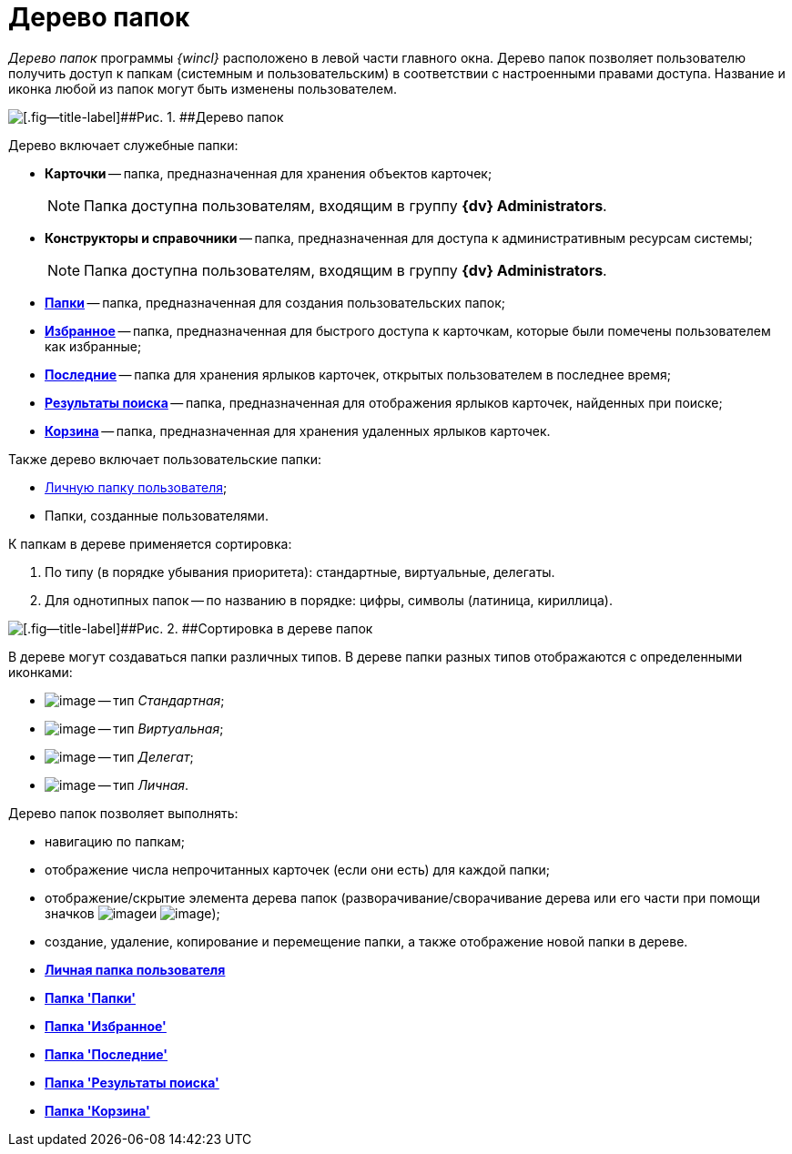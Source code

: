 = Дерево папок

_Дерево папок_ программы _{wincl}_ расположено в левой части главного окна. Дерево папок позволяет пользователю получить доступ к папкам (системным и пользовательским) в соответствии с настроенными правами доступа. Название и иконка любой из папок могут быть изменены пользователем.

image::img/Main_tree.png[[.fig--title-label]##Рис. 1. ##Дерево папок]

Дерево включает служебные папки:

* [.keyword]*Карточки* -- [#concept_ykd_hyn_sj__last_cards .ph]#папка, предназначенная для хранения объектов карточек#;
+
[NOTE]
====
Папка доступна пользователям, входящим в группу [.keyword]*{dv} Administrators*.
====
* [.keyword]*Конструкторы и справочники* -- [#concept_ykd_hyn_sj__tasks .ph]#папка, предназначенная для доступа к административным ресурсам системы#;
+
[NOTE]
====
Папка доступна пользователям, входящим в группу [.keyword]*{dv} Administrators*.
====
* xref:Folder_folders.html[[.keyword]*Папки*] -- [#concept_ykd_hyn_sj__my_docs .ph]#папка, предназначенная для создания пользовательских папок#;
* xref:Folder_favorites.html[[.keyword]*Избранное*] -- [#concept_ykd_hyn_sj__my_DV_folders .ph]#папка, предназначенная для быстрого доступа к карточкам, которые были помечены пользователем как избранные#;
* xref:Folder_last_documents.html[[.keyword]*Последние*] -- [.ph]#папка для хранения ярлыков карточек, открытых пользователем в последнее время#;
* xref:Folder_search_results.html[[.keyword]*Результаты поиска*] -- [.ph]#папка, предназначенная для отображения ярлыков карточек, найденных при поиске#;
* xref:Folder_recyclebin.html[[.keyword]*Корзина*] -- [.ph]#папка, предназначенная для хранения удаленных ярлыков карточек#.

Также дерево включает пользовательские папки:

* xref:Folder_personal.adoc[Личную папку пользователя];
* Папки, созданные пользователями.

К папкам в дереве применяется сортировка:

. По типу (в порядке убывания приоритета): стандартные, виртуальные, делегаты.
. Для однотипных папок -- по названию в порядке: цифры, символы (латиница, кириллица).

image::img/Main_tree_sort.png[[.fig--title-label]##Рис. 2. ##Сортировка в дереве папок]

В дереве могут создаваться папки различных типов. В дереве папки разных типов отображаются с определенными иконками:

* image:img/Buttons/icon_folder_standard.png[image] -- тип _Стандартная_;
* image:img/Buttons/icon_folder_virtual.png[image] -- тип _Виртуальная_;
* image:img/Buttons/icon_folder_delegate.png[image] -- тип _Делегат_;
* image:img/Buttons/icon_folder_personal.png[image] -- тип _Личная_.

Дерево папок позволяет выполнять:

* навигацию по папкам;
* отображение числа непрочитанных карточек (если они есть) для каждой папки;
* отображение/скрытие элемента дерева папок (разворачивание/сворачивание дерева или его части при помощи значков image:img/Buttons/plus_little.png[image]и image:img/Buttons/minus_little.png[image]);
* создание, удаление, копирование и перемещение папки, а также отображение новой папки в дереве.       

* *xref:../topics/Folder_personal.adoc[Личная папка пользователя]* +
* *xref:../topics/Folder_folders.adoc[Папка 'Папки']* +
* *xref:../topics/Folder_favorites.adoc[Папка 'Избранное']* +
* *xref:../topics/Folder_last_documents.adoc[Папка 'Последние']* +
* *xref:../topics/Folder_search_results.adoc[Папка 'Результаты поиска']* +
* *xref:../topics/Folder_recyclebin.adoc[Папка 'Корзина']* +
